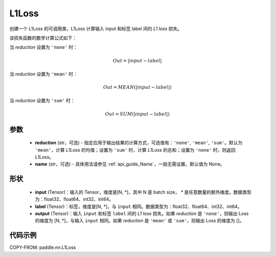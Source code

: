 .. _cn_api_paddle_nn_L1Loss:

L1Loss
-------------------------------

.. py:class:: paddle.nn.L1Loss(reduction='mean', name=None)

创建一个 L1Loss 的可调用类，L1Loss 计算输入 input 和标签 label 间的 `L1 loss` 损失。

该损失函数的数学计算公式如下：

当 `reduction` 设置为 ``'none'`` 时：

..  math::
    Out = \lvert input - label\rvert

当 `reduction` 设置为 ``'mean'`` 时：

..  math::
    Out = MEAN(\lvert input - label\rvert)

当 `reduction` 设置为 ``'sum'`` 时：

..  math::
    Out = SUM(\lvert input - label\rvert)


参数
:::::::::
    - **reduction** (str，可选) - 指定应用于输出结果的计算方式，可选值有：``'none'``, ``'mean'``, ``'sum'``。默认为 ``'mean'``，计算 `L1Loss` 的均值；设置为 ``'sum'`` 时，计算 `L1Loss` 的总和；设置为 ``'none'`` 时，则返回 `L1Loss`。
    - **name** (str，可选) - 具体用法请参见 :ref:`api_guide_Name`，一般无需设置，默认值为 None。

形状
:::::::::
    - **input** (Tensor)：输入的 Tensor，维度是[N, *]，其中 N 是 batch size， `*` 是任意数量的额外维度。数据类型为：float32、float64、int32、int64。
    - **label** (Tensor)：标签，维度是[N, *]，与 ``input`` 相同。数据类型为：float32、float64、int32、int64。
    - **output** (Tensor)：输入 ``input`` 和标签 ``label`` 间的 `L1 loss` 损失。如果 `reduction` 是 ``'none'``，则输出 Loss 的维度为 [N, *]，与输入 ``input`` 相同。如果 `reduction` 是 ``'mean'`` 或 ``'sum'``，则输出 Loss 的维度为 []。

代码示例
:::::::::

COPY-FROM: paddle.nn.L1Loss
